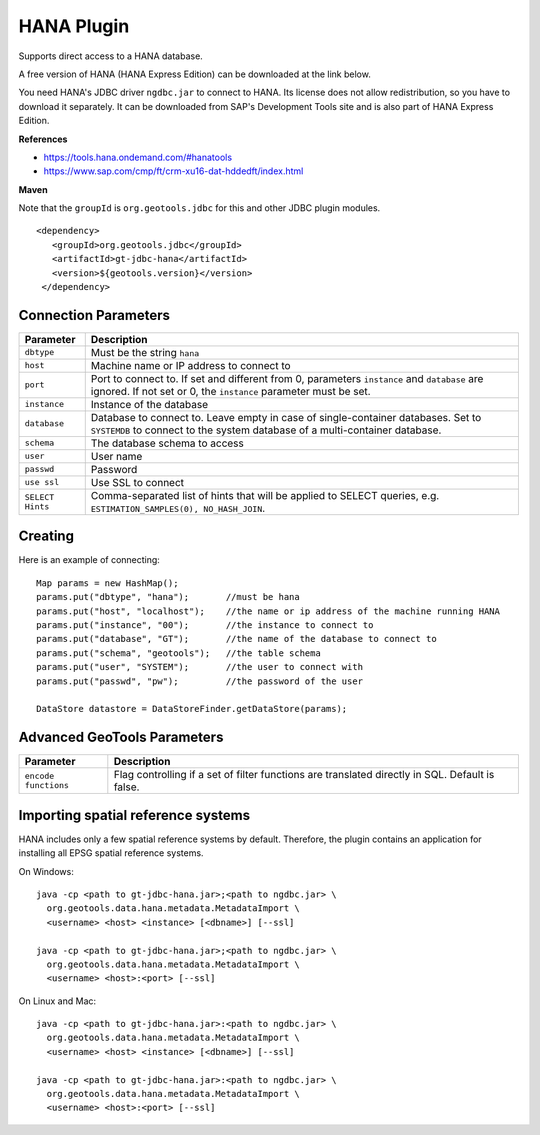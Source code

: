 HANA Plugin
-----------

Supports direct access to a HANA database.

A free version of HANA (HANA Express Edition) can be downloaded at the link
below.

You need HANA's JDBC driver ``ngdbc.jar`` to connect to HANA. Its license does
not allow redistribution, so you have to download it separately. It can be
downloaded from SAP's Development Tools site and is also part of HANA Express
Edition.

**References**

* https://tools.hana.ondemand.com/#hanatools
* https://www.sap.com/cmp/ft/crm-xu16-dat-hddedft/index.html

**Maven**
   
Note that the ``groupId`` is ``org.geotools.jdbc`` for this and other JDBC
plugin modules.

::

   <dependency>
      <groupId>org.geotools.jdbc</groupId>
      <artifactId>gt-jdbc-hana</artifactId>
      <version>${geotools.version}</version>
    </dependency>

Connection Parameters
^^^^^^^^^^^^^^^^^^^^^

================ ===============================================================
Parameter        Description
================ ===============================================================
``dbtype``       Must be the string ``hana``
``host``         Machine name or IP address to connect to
``port``         Port to connect to. If set and different from 0, parameters
                 ``instance`` and ``database`` are ignored. If not set or 0, the
                 ``instance`` parameter must be set.
``instance``     Instance of the database
``database``     Database to connect to. Leave empty in case of single-container
                 databases. Set to ``SYSTEMDB`` to connect to the system
                 database of a multi-container database.
``schema``       The database schema to access
``user``         User name
``passwd``       Password
``use ssl``      Use SSL to connect
``SELECT Hints`` Comma-separated list of hints that will be applied to SELECT
                 queries, e.g. ``ESTIMATION_SAMPLES(0), NO_HASH_JOIN``.
================ ===============================================================

Creating
^^^^^^^^

Here is an example of connecting::
  
  Map params = new HashMap();
  params.put("dbtype", "hana");       //must be hana
  params.put("host", "localhost");    //the name or ip address of the machine running HANA
  params.put("instance", "00");       //the instance to connect to
  params.put("database", "GT");       //the name of the database to connect to
  params.put("schema", "geotools");   //the table schema
  params.put("user", "SYSTEM");       //the user to connect with
  params.put("passwd", "pw");         //the password of the user

  DataStore datastore = DataStoreFinder.getDataStore(params);

Advanced GeoTools Parameters
^^^^^^^^^^^^^^^^^^^^^^^^^^^^

==================== ===========================================================
Parameter            Description
==================== ===========================================================
``encode functions`` Flag controlling if a set of filter functions are
                     translated directly in SQL. Default is false.
==================== ===========================================================

Importing spatial reference systems
^^^^^^^^^^^^^^^^^^^^^^^^^^^^^^^^^^^

HANA includes only a few spatial reference systems by default. Therefore, the
plugin contains an application for installing all EPSG spatial reference
systems.

On Windows::

  java -cp <path to gt-jdbc-hana.jar>;<path to ngdbc.jar> \
    org.geotools.data.hana.metadata.MetadataImport \
    <username> <host> <instance> [<dbname>] [--ssl]

  java -cp <path to gt-jdbc-hana.jar>;<path to ngdbc.jar> \
    org.geotools.data.hana.metadata.MetadataImport \
    <username> <host>:<port> [--ssl]

On Linux and Mac::

  java -cp <path to gt-jdbc-hana.jar>:<path to ngdbc.jar> \
    org.geotools.data.hana.metadata.MetadataImport \
    <username> <host> <instance> [<dbname>] [--ssl]

  java -cp <path to gt-jdbc-hana.jar>:<path to ngdbc.jar> \
    org.geotools.data.hana.metadata.MetadataImport \
    <username> <host>:<port> [--ssl]
